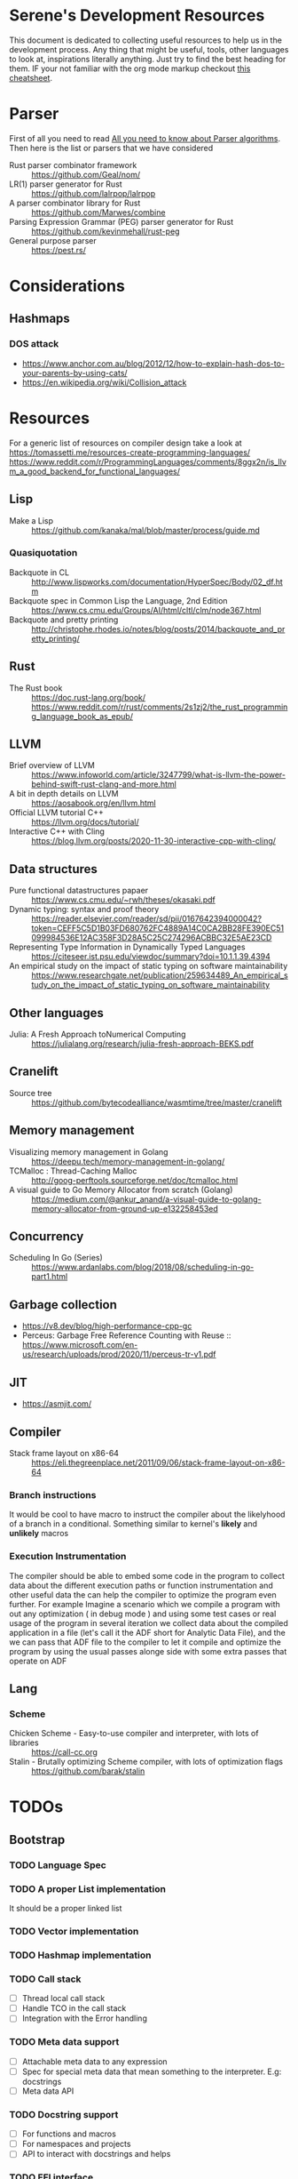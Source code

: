 * Serene's Development Resources
This document is dedicated to collecting useful resources to help us in the development process.
Any thing that might be useful, tools, other languages to look at, inspirations literally anything. Just
try to find the best heading for them. IF your not familiar with the org mode markup checkout
[[https://emacsclub.github.io/html/org_tutorial.html#sec-7][this cheatsheet]].

* Parser
First of all you need to read [[https://tomassetti.me/guide-parsing-algorithms-terminology/][All you need to know about Parser algorithms]].
Then here is the list or parsers that we have considered
- Rust parser combinator framework :: https://github.com/Geal/nom/
- LR(1) parser generator for Rust :: https://github.com/lalrpop/lalrpop
- A parser combinator library for Rust :: https://github.com/Marwes/combine
- Parsing Expression Grammar (PEG) parser generator for Rust :: https://github.com/kevinmehall/rust-peg
- General purpose parser :: https://pest.rs/
* Considerations
** Hashmaps
*** DOS attack
- https://www.anchor.com.au/blog/2012/12/how-to-explain-hash-dos-to-your-parents-by-using-cats/
- https://en.wikipedia.org/wiki/Collision_attack

* Resources
For a generic list of resources on compiler design take a look at https://tomassetti.me/resources-create-programming-languages/
https://www.reddit.com/r/ProgrammingLanguages/comments/8ggx2n/is_llvm_a_good_backend_for_functional_languages/
** Lisp
- Make a Lisp :: https://github.com/kanaka/mal/blob/master/process/guide.md
*** Quasiquotation
- Backquote in CL :: http://www.lispworks.com/documentation/HyperSpec/Body/02_df.htm
- Backquote spec in Common Lisp the Language, 2nd Edition :: https://www.cs.cmu.edu/Groups/AI/html/cltl/clm/node367.html
- Backquote and pretty printing :: http://christophe.rhodes.io/notes/blog/posts/2014/backquote_and_pretty_printing/
** Rust
- The Rust book :: https://doc.rust-lang.org/book/ https://www.reddit.com/r/rust/comments/2s1zj2/the_rust_programming_language_book_as_epub/
** LLVM
- Brief overview of LLVM :: https://www.infoworld.com/article/3247799/what-is-llvm-the-power-behind-swift-rust-clang-and-more.html
- A bit in depth details on LLVM :: https://aosabook.org/en/llvm.html
- Official LLVM tutorial C++ :: https://llvm.org/docs/tutorial/
- Interactive C++ with Cling :: https://blog.llvm.org/posts/2020-11-30-interactive-cpp-with-cling/
** Data structures
- Pure functional datastructures papaer :: https://www.cs.cmu.edu/~rwh/theses/okasaki.pdf
- Dynamic typing: syntax and proof theory :: https://reader.elsevier.com/reader/sd/pii/0167642394000042?token=CEFF5C5D1B03FD680762FC4889A14C0CA2BB28FE390EC51099984536E12AC358F3D28A5C25C274296ACBBC32E5AE23CD
- Representing Type Information in Dynamically Typed Languages :: https://citeseer.ist.psu.edu/viewdoc/summary?doi=10.1.1.39.4394
- An empirical study on the impact of static typing on software maintainability :: https://www.researchgate.net/publication/259634489_An_empirical_study_on_the_impact_of_static_typing_on_software_maintainability

** Other languages
- Julia: A Fresh Approach toNumerical Computing :: https://julialang.org/research/julia-fresh-approach-BEKS.pdf
** Cranelift
- Source tree :: https://github.com/bytecodealliance/wasmtime/tree/master/cranelift
** Memory management
- Visualizing memory management in Golang :: https://deepu.tech/memory-management-in-golang/
- TCMalloc : Thread-Caching Malloc :: http://goog-perftools.sourceforge.net/doc/tcmalloc.html
- A visual guide to Go Memory Allocator from scratch (Golang) :: https://medium.com/@ankur_anand/a-visual-guide-to-golang-memory-allocator-from-ground-up-e132258453ed
** Concurrency
- Scheduling In Go (Series) :: https://www.ardanlabs.com/blog/2018/08/scheduling-in-go-part1.html

** Garbage collection
- https://v8.dev/blog/high-performance-cpp-gc
- Perceus: Garbage Free Reference Counting with Reuse :: https://www.microsoft.com/en-us/research/uploads/prod/2020/11/perceus-tr-v1.pdf
** JIT
- https://asmjit.com/
** Compiler
- Stack frame layout on x86-64 :: https://eli.thegreenplace.net/2011/09/06/stack-frame-layout-on-x86-64
*** Branch instructions
It would be cool to have macro to instruct the compiler about the likelyhood
of a branch in a conditional. Something similar to kernel's *likely* and *unlikely*
macros
*** Execution Instrumentation
The compiler should be able to embed some code in the program to collect data about
the different execution paths or function instrumentation and other useful data the
can help the compiler to optimize the program even further. For example Imagine a
scenario which we compile a program with out any optimization ( in debug mode ) and
using some test cases or real usage of the program in several iteration we collect
data about the compiled application in a file (let's call it the ADF short for Analytic
Data File), and the we can pass that ADF file to the compiler to let it compile and optimize
the program by using the usual passes alonge side with some extra passes that operate
on ADF
** Lang
*** Scheme
- Chicken Scheme - Easy-to-use compiler and interpreter, with lots of libraries :: https://call-cc.org
- Stalin - Brutally optimizing Scheme compiler, with lots of optimization flags :: https://github.com/barak/stalin
* TODOs
** Bootstrap
*** TODO Language Spec
*** TODO A proper List implementation
    It should be a proper linked list
*** TODO Vector implementation
*** TODO Hashmap implementation
*** TODO Call stack
- [ ] Thread local call stack
- [ ] Handle TCO in the call stack
- [ ] Integration with the Error handling
*** TODO Meta data support
- [ ] Attachable meta data to any expression
- [ ] Spec for special meta data that mean something to the interpreter. E.g: docstrings
- [ ] Meta data API
*** TODO Docstring support
- [ ] For functions and macros
- [ ] For namespaces and projects
- [ ] API to interact with docstrings and helps
*** TODO FFI interface
- [ ] Convertion of Serene types to C types
- [ ] Shared libraries dynamic loading
- [ ] Integration with namespaces and requirement set
- [ ] Necessary API and checks for library and ABI Availability
*** TODO Load path and namespace loading
*** TODO nREPL
*** TODO Emacs mode
*** TODO Number implementation
- [ ] Basic operations
- [ ] Standard functions in Serene itself
- [ ] Type infer and conversion
*** TODO String implementation
- [ ] Basic operations
- [ ] Numer <-> String
- [ ] Interpolation
*** TODO Enum implementation
- [ ] Embedded data in a variant
- [ ] Generate functions based on variants
*** TODO Protocol
- [ ] Polymorphic functions
*** TODO Struct implementation
*** TODO Error handling
- [ ] Integration with callstacks
- [ ] Stackable errors
*** TODO Multi arity functions
*** TODO QuasiQuotation
*** TODO Linter
*** TODO Document generator
*** TODO Spec like functionality
*** TODO Laziness implementation
*** Standard libraries
**** TODO IO library
**** TODO Test library
